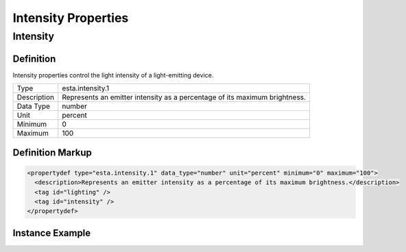 ####################
Intensity Properties
####################

.. _properties-intensity-intensity:

*********
Intensity
*********

Definition
==========

Intensity properties control the light intensity of a light-emitting device.

=========== ===================================================================================
Type        esta.intensity.1
Description Represents an emitter intensity as a percentage of its maximum brightness.
Data Type   number
Unit        percent
Minimum     0
Maximum     100
=========== ===================================================================================

Definition Markup
=================

.. code-block:: xml

  <propertydef type="esta.intensity.1" data_type="number" unit="percent" minimum="0" maximum="100">
    <description>Represents an emitter intensity as a percentage of its maximum brightness.</description>
    <tag id="lighting" />
    <tag id="intensity" />
  </propertydef>

Instance Example
================

.. tabs::

  .. code-tab:: xml

    <property type="esta.intensity.1" id="primary-emitter-intensity" access="readwrite" lifetime="runtime" />
    
  .. code-tab:: json

    {
      "properties": [
        {
          "type": "esta.intensity.1",
          "id": "primary-emitter-intensity",
          "access": "readwrite",
          "lifetime": "runtime"
        }
      ]
    }


